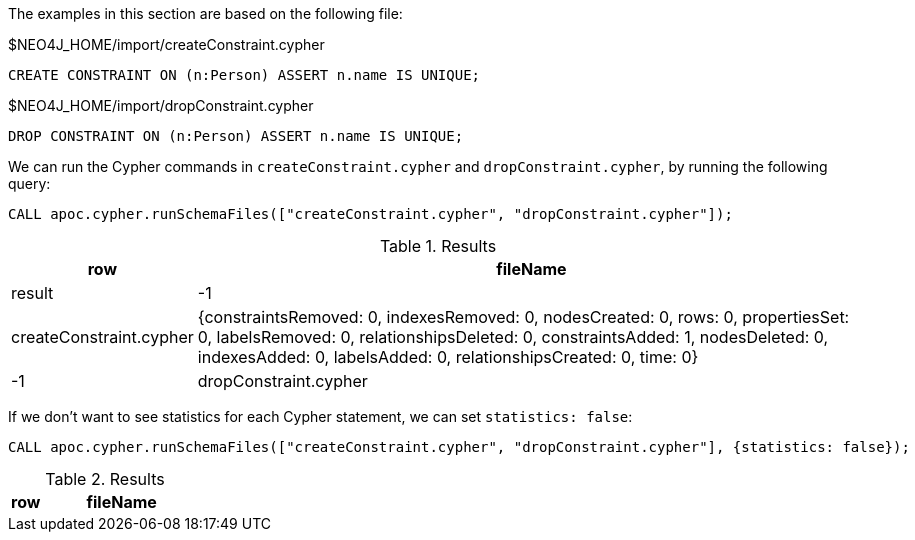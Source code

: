 The examples in this section are based on the following file:

.$NEO4J_HOME/import/createConstraint.cypher
[source, cypher]
----
CREATE CONSTRAINT ON (n:Person) ASSERT n.name IS UNIQUE;
----

.$NEO4J_HOME/import/dropConstraint.cypher
[source, cypher]
----
DROP CONSTRAINT ON (n:Person) ASSERT n.name IS UNIQUE;
----

We can run the Cypher commands in `createConstraint.cypher` and `dropConstraint.cypher`, by running the following query:

[source,cypher]
----
CALL apoc.cypher.runSchemaFiles(["createConstraint.cypher", "dropConstraint.cypher"]);
----

.Results
[opts="header", cols="1,5"]
|===
| row | fileName                | result
| -1  | createConstraint.cypher | {constraintsRemoved: 0, indexesRemoved: 0, nodesCreated: 0, rows: 0, propertiesSet: 0, labelsRemoved: 0, relationshipsDeleted: 0, constraintsAdded: 1, nodesDeleted: 0, indexesAdded: 0, labelsAdded: 0, relationshipsCreated: 0, time: 0}
| -1  | dropConstraint.cypher   | {constraintsRemoved: 1, indexesRemoved: 0, nodesCreated: 0, rows: 0, propertiesSet: 0, labelsRemoved: 0, relationshipsDeleted: 0, constraintsAdded: 0, nodesDeleted: 0, indexesAdded: 0, labelsAdded: 0, relationshipsCreated: 0, time: 0}
|===

If we don't want to see statistics for each Cypher statement, we can set `statistics: false`:

[source,cypher]
----
CALL apoc.cypher.runSchemaFiles(["createConstraint.cypher", "dropConstraint.cypher"], {statistics: false});
----

.Results
[opts="header", cols="1,5"]
|===
| row | fileName | result
|===